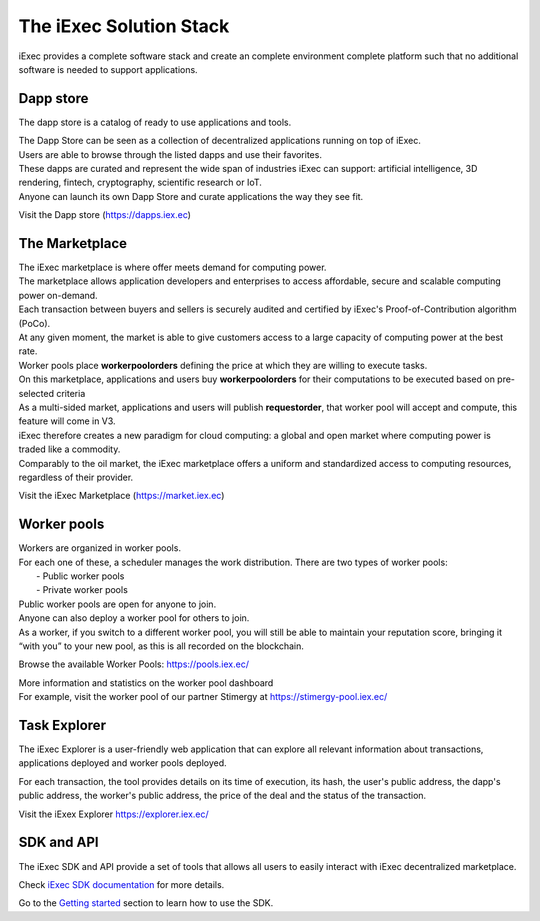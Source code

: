 The iExec Solution Stack
========================

iExec provides a complete software stack and create an complete environment  complete platform such that no additional software is needed to support applications.

Dapp store
----------

The dapp store is a catalog of ready to use applications and tools.

.. image:: _images/DappStore.png

| The Dapp Store can be seen as a collection of decentralized applications running on top of iExec.
| Users are able to browse through the listed dapps and use their favorites.
| These dapps are curated and represent the wide span of industries iExec can support: artificial intelligence, 3D rendering, fintech, cryptography, scientific research or IoT.

| Anyone can launch its own Dapp Store and curate applications the way they see fit.

Visit the Dapp store (https://dapps.iex.ec)


The Marketplace
---------------

| The iExec marketplace is where offer meets demand for computing power.
| The marketplace allows application developers and enterprises to access affordable, secure and scalable computing power on-demand.

| Each transaction between buyers and sellers is securely audited and certified by iExec's Proof-of-Contribution algorithm (PoCo).
| At any given moment, the market is able to give customers access to a large capacity of computing power at the best rate.
| Worker pools place **workerpoolorders** defining the price at which they are willing to execute tasks.
| On this marketplace, applications and users buy **workerpoolorders** for their computations to be executed based on pre-selected criteria
| As a multi-sided market, applications and users will publish **requestorder**, that worker pool will accept and compute, this feature will come in V3.

.. image:: _images/marketplace_pge.png

| iExec therefore creates a new paradigm for cloud computing: a global and open market where computing power is traded like a commodity.
| Comparably to the oil market, the iExec marketplace offers a uniform and standardized access to computing resources, regardless of their provider.

Visit the iExec Marketplace (https://market.iex.ec)

Worker pools
------------

| Workers are organized in worker pools.
| For each one of these, a scheduler manages the work distribution. There are two types of worker pools:
|  - Public worker pools
|  - Private worker pools

| Public worker pools are open for anyone to join.
| Anyone can also deploy a worker pool for others to join.
| As a worker, if you switch to a different worker pool, you will still be able to maintain your reputation score,
 bringing it “with you” to your new pool, as this is all recorded on the blockchain.

.. image:: _images/workerpool_graphana.png

Browse the available Worker Pools: https://pools.iex.ec/

| More information and statistics on the worker pool dashboard
| For example, visit the worker pool of our partner Stimergy at https://stimergy-pool.iex.ec/

Task Explorer
-------------

The iExec Explorer is a user-friendly web application that can explore all relevant information about transactions, applications deployed and worker pools deployed.

.. image:: _images/iExecExplorer.png

For each transaction, the tool provides details on its time of execution, its hash, the user's public address, the dapp's public address, the worker's public address, the price of the deal and the status of the transaction.

.. image:: _images/iExecworkdetail.png

Visit the iExex Explorer https://explorer.iex.ec/

SDK and API
---------------

The iExec SDK and API provide a set of tools that allows all users to easily interact with iExec decentralized marketplace.

Check `iExec SDK documentation <https://github.com/iExecBlockchainComputing/iexec-sdk/>`_ for more details.

Go to the `Getting started`_ section to learn how to use the SDK.

.. _Getting started: /gettingstarted.html